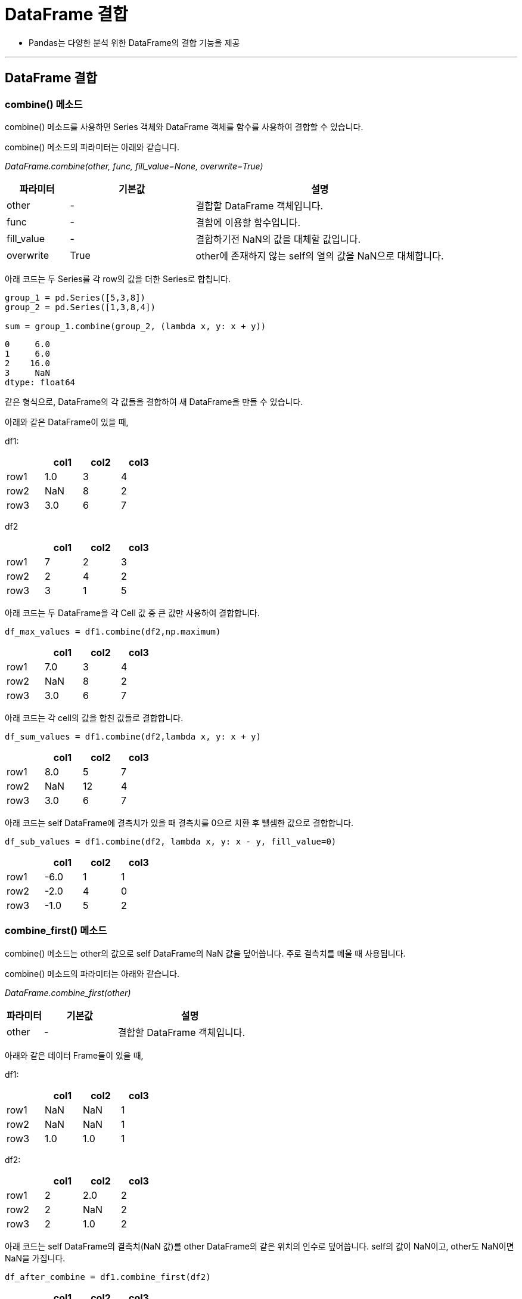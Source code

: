 = DataFrame 결합

* Pandas는 다양한 분석 위한 DataFrame의 결합 기능을 제공

---

== DataFrame 결합

=== combine() 메소드

combine() 메소드를 사용하면 Series 객체와 DataFrame 객체를 함수를 사용하여 결합할 수 있습니다.

combine() 메소드의 파라미터는 아래와 같습니다.

_DataFrame.combine(other, func, fill_value=None, overwrite=True)_

[%header, cols="1,2,4"]
|===
|파라미터|기본값|설명
|other|-|결합할 DataFrame 객체입니다.
|func|-|결함에 이용할 함수입니다.
|fill_value|-|결합하기전 NaN의 값을 대체할 값입니다.
|overwrite|True|other에 존재하지 않는 self의 열의 값을 NaN으로 대체합니다.
|===

아래 코드는 두 Series를 각 row의 값을 더한 Series로 합칩니다.

[source, python]
----
group_1 = pd.Series([5,3,8])
group_2 = pd.Series([1,3,8,4])

sum = group_1.combine(group_2, (lambda x, y: x + y))
----

----
0     6.0
1     6.0
2    16.0
3     NaN
dtype: float64
----

같은 형식으로, DataFrame의 각 값들을 결합하여 새 DataFrame을 만들 수 있습니다.

아래와 같은 DataFrame이 있을 때,

df1:

[%header, cols=4, width=30%]
|===
||col1|col2|col3
|row1|1.0|3|4
|row2|NaN|8|2
|row3|3.0|6|7
|===

df2
[%header, cols=4, width=30%]
|===
||col1|col2|col3
|row1|7|2|3
|row2|2|4|2
|row3|3|1|5
|===

아래 코드는 두 DataFrame을 각 Cell 값 중 큰 값만 사용하여 결합합니다.

[source, python]
----
df_max_values = df1.combine(df2,np.maximum)
----

[%header, cols=4, width=30%]
|===
||col1|col2|col3
|row1|7.0|3|4
|row2|NaN|8|2
|row3|3.0|6|7
|===

아래 코드는 각 cell의 값을 합친 값들로 결합합니다.

[source, python]
----
df_sum_values = df1.combine(df2,lambda x, y: x + y)
----

[%header, cols=4, width=30%]
|===
||col1|col2|col3
|row1|8.0|5|7
|row2|NaN|12|4
|row3|3.0|6|7
|===

아래 코드는 self DataFrame에 결측치가 있을 때 결측치를 0으로 치환 후 뺄셈한 값으로 결합합니다.

[source, python]
----
df_sub_values = df1.combine(df2, lambda x, y: x - y, fill_value=0)
----

[%header, cols=4, width=30%]
|===
||col1|col2|col3
|row1|-6.0|1|1
|row2|-2.0|4|0
|row3|-1.0|5|2
|===

=== combine_first() 메소드

combine() 메소드는 other의 값으로 self DataFrame의 NaN 값을 덮어씁니다. 주로 결측치를 메울 때 사용됩니다.

combine() 메소드의 파라미터는 아래와 같습니다.

_DataFrame.combine_first(other)_

[%header, cols="1,2,4"]
|===
|파라미터|기본값|설명
|other|-|결합할 DataFrame 객체입니다.
|===

아래와 같은 데이터 Frame들이 있을 때,

df1:

[%header, cols=4, width=30%]
|===
||col1|col2|col3
|row1|NaN|NaN|1
|row2|NaN|NaN|1
|row3|1.0|1.0|1
|===

df2:

[%header, cols=4, width=30%]
|===
||col1|col2|col3
|row1|2|2.0|2
|row2|2|NaN|2
|row3|2|1.0|2
|===

아래 코드는 self DataFrame의 결측치(NaN 값)를 other DataFrame의 같은 위치의 인수로 덮어씁니다. self의 값이 NaN이고, other도 NaN이면 NaN을 가집니다.

[source, python]
----
df_after_combine = df1.combine_first(df2)
----

[%header, cols=4, width=30%]
|===
||col1|col2|col3
|row1|2.0|2.0|1
|row2|2.0|NaN|1
|row3|1.0|1.0|1
|===

**join() 메소드**

**merge() 메소드**

**align() 메소드**

**update() 메소드**

== 그룹화

=== groupby() 메소드

데이터를 그룹화하여 연산을 수행합니다. 옵션은 다음과 같습니다.

[%header, cols="1,1,3"]
|===
|파라미터|기본 값|설명
|by|-|그룹화할 내용입니다. 함수, 축, 리스트 등등이 올 수 있습니다.
|axis|0|그룹화를 적용할 축입니다.
|level|-|멀티 인덱스의 경우 레벨을 지정할 수 있습니다.
|as_index|True|그룹화할 내용을 인덱스로 할지 여부입니다. False이면 기존 인덱스가 유지됩니다.
|sort|True|그룹키를 정렬할지 여부입니다.
|group_keys|True|apply메서드 사용시 결과에따라 그룹화 대상인 열이 인덱스와 중복(group key)이 될 수 있습니다. 이 때, group_keys=False로 인덱스를 기본값으로 지정할 수 있습니다.
|squeeze|NoDefault.no_default|결과가 1행 or 1열짜리 데이터일 경우 Series로, 1행&1열 짜리 데이터일 경우 스칼라로 출력합니다.
|observed|False|Categorical로 그룹화 할 경우 Categorical 그룹퍼에 의해 관찰된 값만 표시할 지 여부입니다.
|dropna|True|결측값을 계산에서 제외할지 여부입니다.
|===